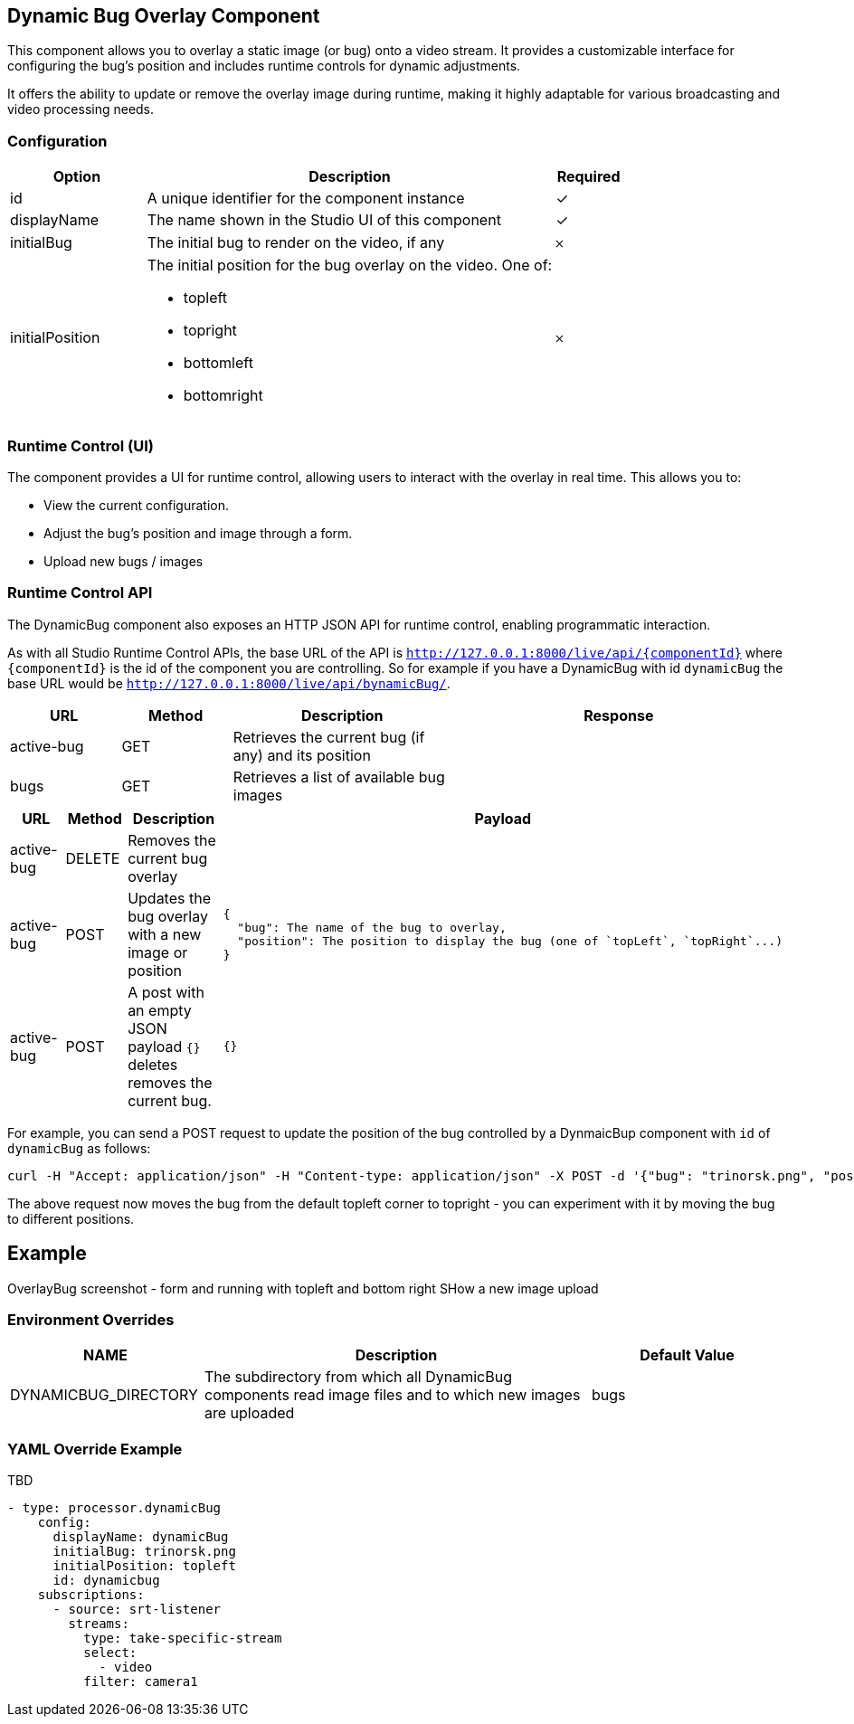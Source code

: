 == Dynamic Bug Overlay Component
This component allows you to overlay a static image (or bug) onto a video stream. It provides a customizable interface for configuring the bug's position and includes runtime controls for dynamic adjustments.

It offers the ability to update or remove the overlay image during runtime, making it highly adaptable for various broadcasting and video processing needs.

=== Configuration

[cols="2,6,^1",options="header"]
|===
|Option | Description | Required
| id | A unique identifier for the component instance | ✓
| displayName | The name shown in the Studio UI of this component | ✓
| initialBug | The initial bug to render on the video, if any | 𐄂
| initialPosition a| The initial position for the bug overlay on the video.  One of:

- topleft
- topright
- bottomleft
- bottomright | 𐄂
|===

=== Runtime Control (UI)

The component provides a UI for runtime control, allowing users to interact with the overlay in real time. This allows you to:

* View the current configuration.
* Adjust the bug's position and image through a form.
* Upload new bugs / images

=== Runtime Control API

The DynamicBug component also exposes an HTTP JSON API for runtime control, enabling programmatic interaction.

As with all Studio Runtime Control APIs, the base URL of the API is `http://127.0.0.1:8000/live/api/{componentId}`
where `{componentId}` is the id of the component you are controlling.  So for example if you have a DynamicBug with id `dynamicBug` the base URL would be `http://127.0.0.1:8000/live/api/bynamicBug/`.

[cols="1,1,2,3",options="header"]
|===
| URL | Method | Description | Response

| active-bug | GET | Retrieves the current bug (if any) and its position |
| bugs | GET | Retrieves a list of available bug images |
|===

[cols="1,1,2,3",options="header"]
|===
| URL | Method | Description | Payload
| active-bug | DELETE | Removes the current bug overlay |
| active-bug | POST | Updates the bug overlay with a new image or position
a|
[source, json]
----
{
  "bug": The name of the bug to overlay,
  "position": The position to display the bug (one of `topLeft`, `topRight`...)
}
----
| active-bug | POST | A post with an empty JSON payload `{}` deletes removes the current bug. | `{}`
|===



For example, you can send a POST request to update the position of the bug controlled by a DynmaicBup component with `id` of `dynamicBug` as follows:

[source, bash]
----
curl -H "Accept: application/json" -H "Content-type: application/json" -X POST -d '{"bug": "trinorsk.png", "position": "topright"}' http://127.0.0.1:8000/live/api/dynamicBug/active-bug
----

The above request now moves the bug from the default topleft corner to topright - you can experiment with it by moving the bug to different positions.



== Example

OverlayBug screenshot - form and running with topleft and bottom right
SHow a new image upload


=== Environment Overrides

[cols="1,2,1",options="header"]
|===
| NAME | Description | Default Value
| DYNAMICBUG_DIRECTORY | The subdirectory from which all DynamicBug components read image files and to which new images are uploaded | bugs
|===

=== YAML Override Example
TBD

[source, yaml]
----
- type: processor.dynamicBug
    config:
      displayName: dynamicBug
      initialBug: trinorsk.png
      initialPosition: topleft
      id: dynamicbug
    subscriptions:
      - source: srt-listener
        streams:
          type: take-specific-stream
          select:
            - video
          filter: camera1
----


